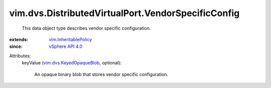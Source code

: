 .. _vSphere API 4.0: ../../../vim/version.rst#vimversionversion5

.. _vim.InheritablePolicy: ../../../vim/InheritablePolicy.rst

.. _vim.dvs.KeyedOpaqueBlob: ../../../vim/dvs/KeyedOpaqueBlob.rst


vim.dvs.DistributedVirtualPort.VendorSpecificConfig
===================================================
  This data object type describes vendor specific configuration.
:extends: vim.InheritablePolicy_
:since: `vSphere API 4.0`_

Attributes:
    keyValue (`vim.dvs.KeyedOpaqueBlob`_, optional):

       An opaque binary blob that stores vendor specific configuration.

